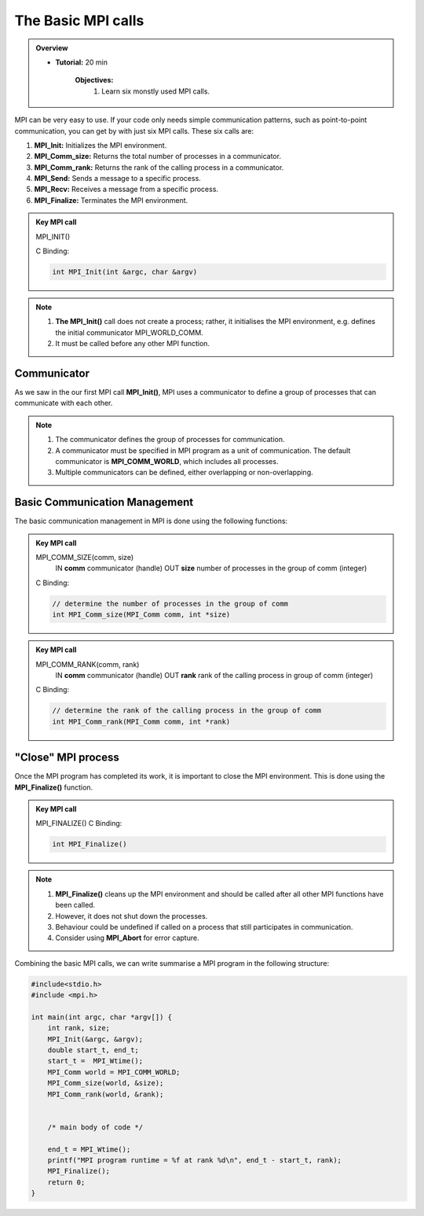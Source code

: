 The Basic MPI calls
-----------------------

.. admonition:: Overview
    :class: Overview

    * **Tutorial:** 20 min

        **Objectives:**
            #. Learn six monstly used MPI calls.

MPI can be very easy to use. If your code only needs simple communication patterns, such as point-to-point communication, you can get by with just six MPI calls. These six calls are:

1. **MPI_Init:** Initializes the MPI environment.
2. **MPI_Comm_size:** Returns the total number of processes in a communicator.
3. **MPI_Comm_rank:** Returns the rank of the calling process in a communicator.
4. **MPI_Send:** Sends a message to a specific process.
5. **MPI_Recv:** Receives a message from a specific process.
6. **MPI_Finalize:** Terminates the MPI environment.


.. admonition:: Key MPI call
    :class: hint

    MPI_INIT()

    C Binding:

    .. code-block:: c

        int MPI_Init(int &argc, char &argv)


.. note::
    
    #. **The MPI_Init()** call does not create a process; rather, it initialises the MPI environment, e.g. defines the initial communicator MPI_WORLD_COMM.
    
    #. It must be called before any other MPI function.

Communicator
~~~~~~~~~~~~~~~~~~~
As we saw in the our first MPI call **MPI_Init()**, MPI uses a communicator to define a group of processes that can communicate with each other. 

.. note::
    #. The communicator defines the group of processes for communication.
    #. A communicator must be specified in MPI program as a unit of communication. The default communicator is **MPI_COMM_WORLD**, which includes all processes.
    #. Multiple communicators can be defined, either overlapping or non-overlapping.


.. image:: ../../figures/communicator.png
    :alt: Overlapping communicators 

    Caption: Overlapping communicators between three processes

Basic Communication Management
~~~~~~~~~~~~~~~~~~~~~~~~~~
The basic communication management in MPI is done using the following functions:

.. admonition:: Key MPI call
    :class: hint

    MPI_COMM_SIZE(comm, size)
        IN **comm** communicator (handle)
        OUT **size** number of processes in the group of comm (integer)
    C Binding:

    .. code-block:: c

        // determine the number of processes in the group of comm
        int MPI_Comm_size(MPI_Comm comm, int *size)


.. admonition:: Key MPI call
    :class: hint

    MPI_COMM_RANK(comm, rank)
        IN **comm** communicator (handle)
        OUT **rank** rank of the calling process in group of comm (integer)
    C Binding:

    .. code-block:: c

        // determine the rank of the calling process in the group of comm
        int MPI_Comm_rank(MPI_Comm comm, int *rank)



"Close" MPI process
~~~~~~~~~~~~~~~~~~~~~~~~~~
Once the MPI program has completed its work, it is important to close the MPI environment. This is done using the **MPI_Finalize()** function.

.. admonition:: Key MPI call
    :class: hint

    MPI_FINALIZE()
    C Binding:

    .. code-block:: c

        int MPI_Finalize()

.. note::
    #. **MPI_Finalize()** cleans up the MPI environment and should be called after all other MPI functions have been called.
    #. However, it does not shut down the processes.
    #. Behaviour could be undefined if called on a process that still participates in communication.
    #. Consider using **MPI_Abort** for error capture.


Combining the basic MPI calls, we can write summarise a MPI program in the following structure:

.. code-block:: c

    #include<stdio.h>
    #include <mpi.h>

    int main(int argc, char *argv[]) {
        int rank, size;
        MPI_Init(&argc, &argv);
        double start_t, end_t;
        start_t =  MPI_Wtime();
        MPI_Comm world = MPI_COMM_WORLD;
        MPI_Comm_size(world, &size);
        MPI_Comm_rank(world, &rank);


        /* main body of code */

        end_t = MPI_Wtime();
        printf("MPI program runtime = %f at rank %d\n", end_t - start_t, rank);
        MPI_Finalize();
        return 0;
    }